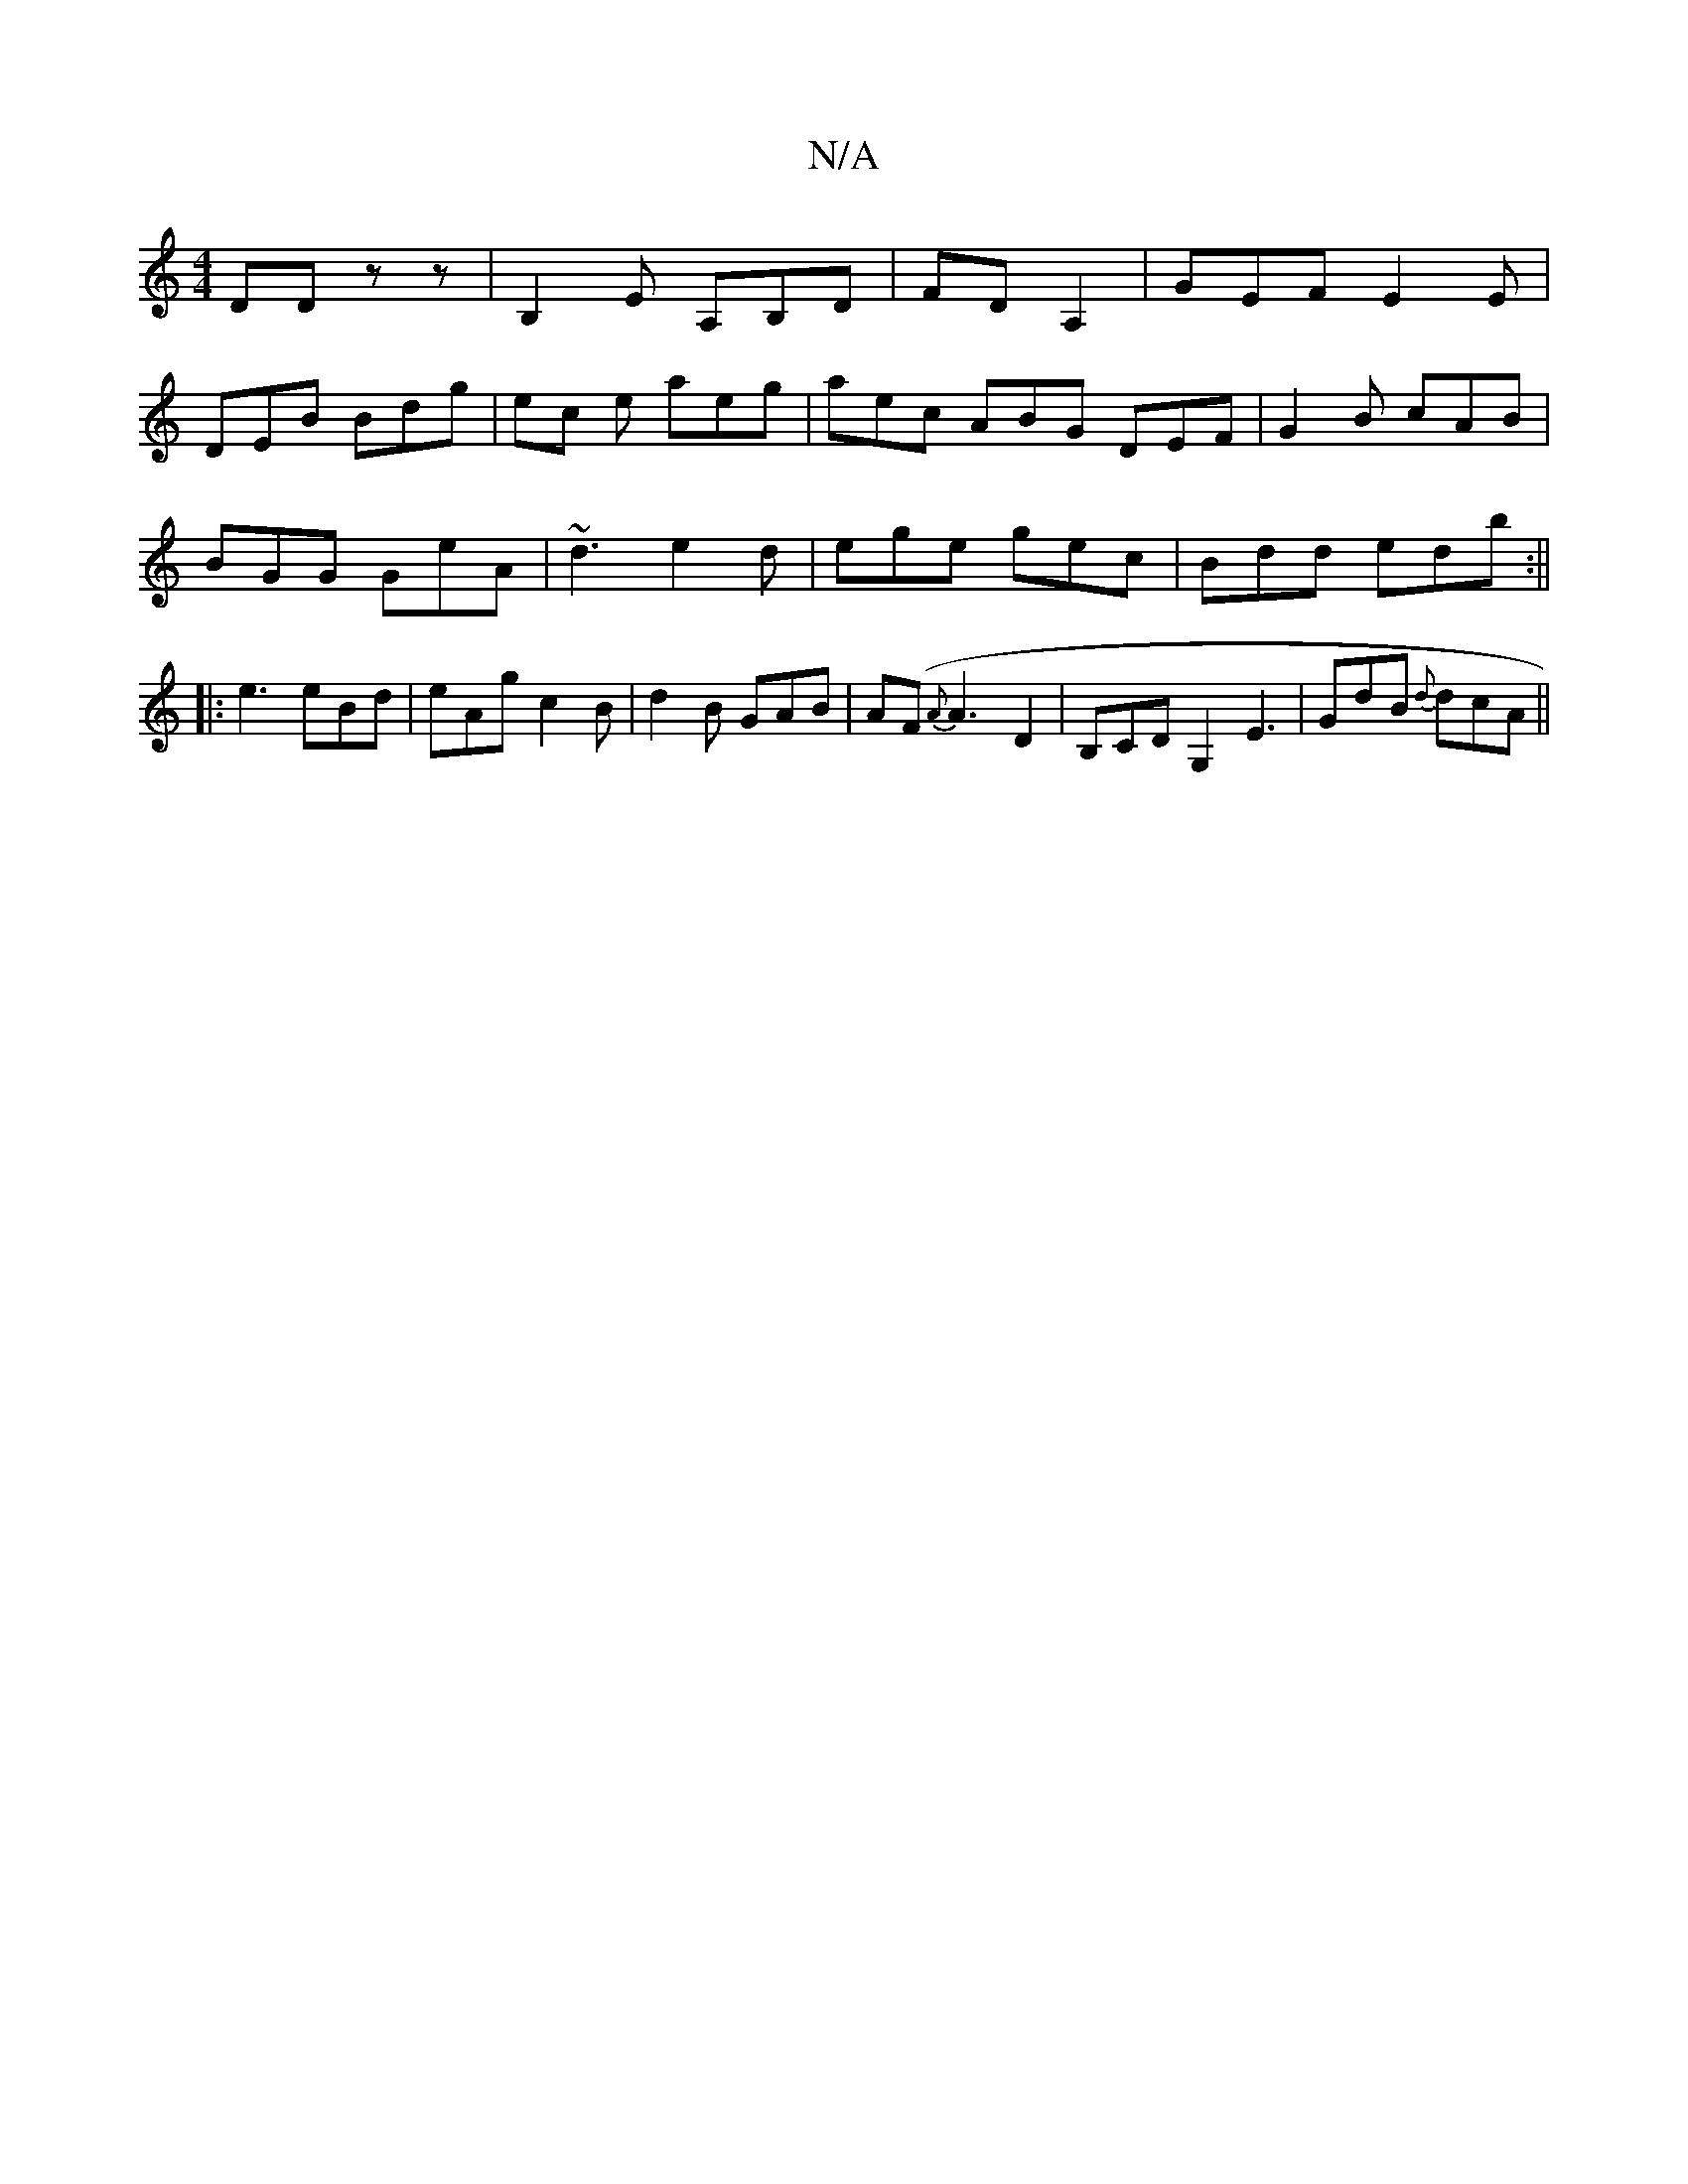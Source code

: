 X:1
T:N/A
M:4/4
R:N/A
K:Cmajor
, DD zz | B,2E A,B,D |FDA,2 | GEF E2E|
DEB Bdg | ec e aeg | aec ABG DEF|G2B cAB|
BGG GeA|~d3 e2d|ege gec|Bdd edb:||
|:e3 eBd | eAg c2B | d2B GAB | A(F{A}A3- D2 |B,CD G,2 e,3|GdB {d}dcA||

aag b2a | fe